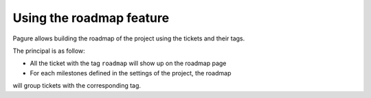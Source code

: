 Using the roadmap feature
=========================

Pagure allows building the roadmap of the project using the tickets and
their tags.

The principal is as follow:

* All the ticket with the tag ``roadmap`` will show up on the roadmap page
* For each milestones defined in the settings of the project, the roadmap
will group tickets with the corresponding tag.
